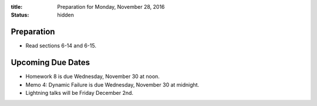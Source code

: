 :title: Preparation for Monday, November 28, 2016
:status: hidden

Preparation
===========

- Read sections 6-14 and 6-15.

Upcoming Due Dates
==================

- Homework 8 is due Wednesday, November 30 at noon.
- Memo 4: Dynamic Failure is due Wednesday, November 30 at midnight.
- Lightning talks will be Friday December 2nd.
